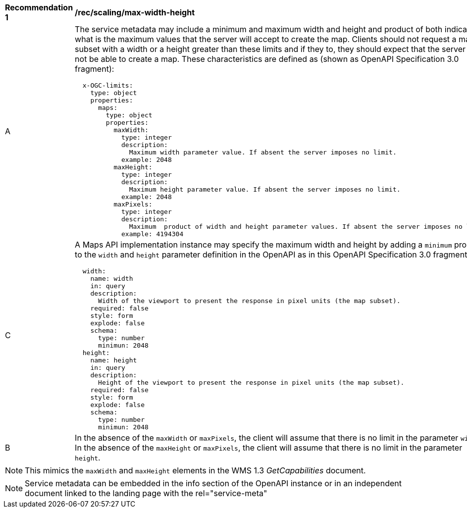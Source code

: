 [[rec_scaling_max-width-height.adoc]]
[width="90%",cols="2,6a"]
|===
^|*Recommendation {counter:rec-id}* |*/rec/scaling/max-width-height*
^|A |The service metadata may include a minimum and maximum width and height and product of both indicating what is the maximum values that the server will accept to create the map. Clients should not request a map subset with a width or a height greater than these limits and if they to, they should expect that the server will not be able to create a map. These characteristics are defined as (shown as OpenAPI Specification 3.0 fragment):

[source,YAML]
----

  x-OGC-limits:
    type: object
    properties:
      maps:
        type: object
        properties:
          maxWidth:
            type: integer
            description:
              Maximum width parameter value. If absent the server imposes no limit.
            example: 2048
          maxHeight:
            type: integer
            description:
              Maximum height parameter value. If absent the server imposes no limit.
            example: 2048
          maxPixels:
            type: integer
            description:
              Maximum  product of width and height parameter values. If absent the server imposes no limit.
            example: 4194304
----
^|C |A Maps API implementation instance may specify the maximum width and height by adding a `minimum` property to the `width` and `height` parameter definition in the OpenAPI as in this OpenAPI Specification 3.0 fragment
[source,YAML]
----
  width:
    name: width
    in: query
    description:
      Width of the viewport to present the response in pixel units (the map subset).
    required: false
    style: form
    explode: false
    schema:
      type: number
      minimun: 2048
  height:
    name: height
    in: query
    description:
      Height of the viewport to present the response in pixel units (the map subset).
    required: false
    style: form
    explode: false
    schema:
      type: number
      minimun: 2048
----
^|B |In the absence of the `maxWidth` or `maxPixels`, the client will assume that there is no limit in the parameter `width`. In the absence of the `maxHeight` or `maxPixels`, the client will assume that there is no limit in the parameter `height`.
|===

NOTE: This mimics the `maxWidth` and `maxHeight` elements in the WMS 1.3 _GetCapabilities_ document.

NOTE: Service metadata can be embedded in the info section of the OpenAPI instance or in an independent document linked to the landing page with the rel="service-meta"
